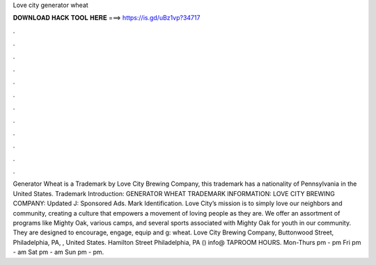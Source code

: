 Love city generator wheat

𝐃𝐎𝐖𝐍𝐋𝐎𝐀𝐃 𝐇𝐀𝐂𝐊 𝐓𝐎𝐎𝐋 𝐇𝐄𝐑𝐄 ===> https://is.gd/uBz1vp?34717

.

.

.

.

.

.

.

.

.

.

.

.

Generator Wheat is a Trademark by Love City Brewing Company, this trademark has a nationality of Pennsylvania in the United States. Trademark Introduction: GENERATOR WHEAT TRADEMARK INFORMATION: LOVE CITY BREWING COMPANY: Updated J: Sponsored Ads. Mark Identification. Love City’s mission is to simply love our neighbors and community, creating a culture that empowers a movement of loving people as they are. We offer an assortment of programs like Mighty Oak, various camps, and several sports associated with Mighty Oak for youth in our community. They are designed to encourage, engage, equip and g: wheat. Love City Brewing Company, Buttonwood Street, Philadelphia, PA, , United States. Hamilton Street Philadelphia, PA () info@ TAPROOM HOURS. Mon-Thurs pm - pm Fri pm - am Sat pm - am Sun pm - pm.
